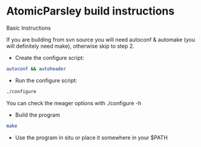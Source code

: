 #+STARTUP: content
#+OPTIONS: num:nil
#+OPTIONS: author:nil

* AtomicParsley build instructions

Basic Instructions

If you are building from svn source you will need autoconf & automake (you will definitely need make), otherwise skip to step 2.
   
+ Create the configure script:

#+BEGIN_SRC sh
autoconf && autoheader
#+END_SRC

+ Run the configure script:

#+BEGIN_SRC sh
./configure
#+END_SRC

You can check the meager options with ./configure -h

+ Build the program

#+BEGIN_SRC sh
make
#+END_SRC

+ Use the program in situ or place it somewhere in your $PATH

